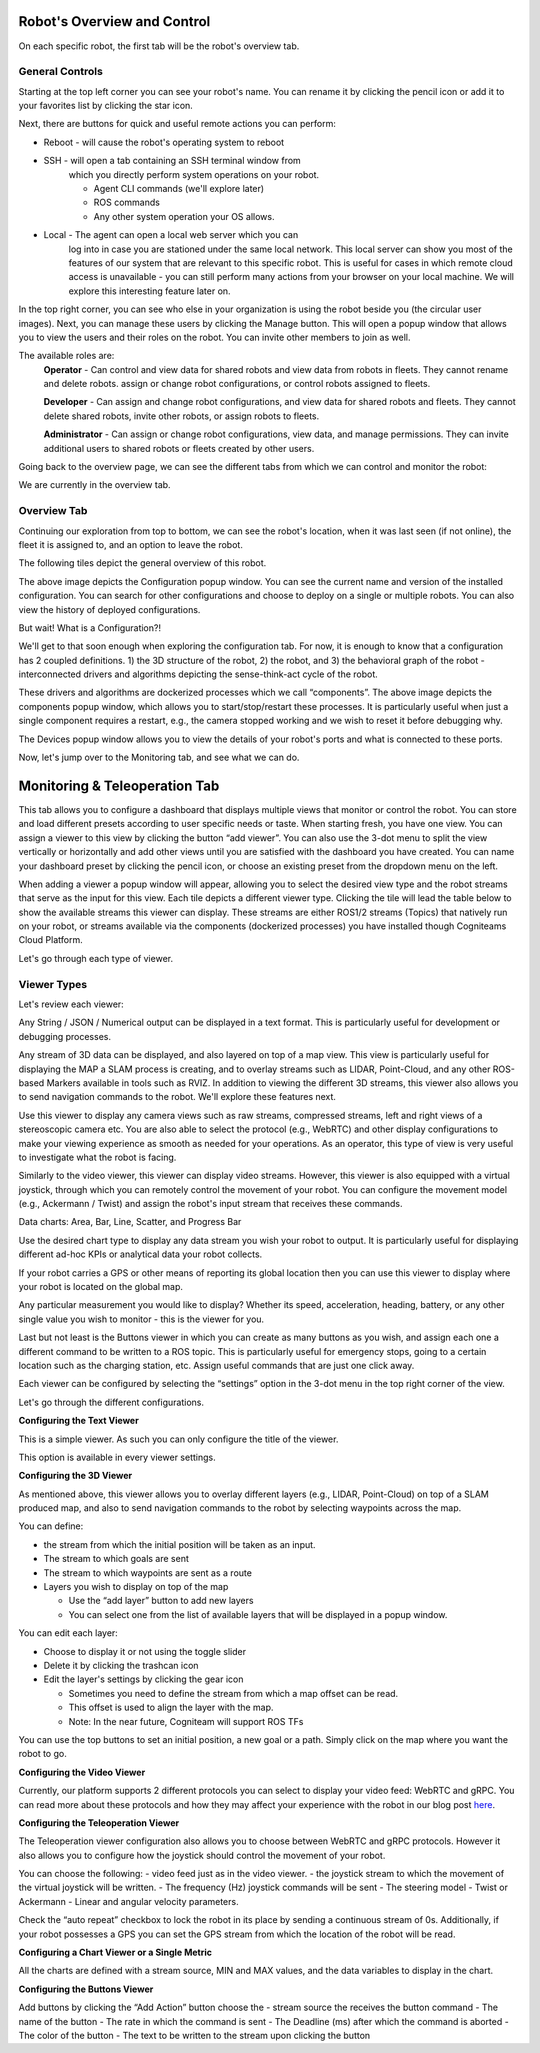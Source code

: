 Robot's Overview and Control
============================

On each specific robot, the first tab will be the robot's overview tab. 

General Controls
----------------

.. image:: _static/img/media/image15.png
   :width: 6.5in
   :height: 3.61528in

Starting at the top left corner you can see your robot's name. You
can rename it by clicking the pencil icon or add it to your favorites
list by clicking the star icon.

Next, there are buttons for quick and useful remote actions you can perform:
 
- Reboot - will cause the robot's operating system to reboot
- SSH - will open a tab containing an SSH terminal window from
   which you directly perform system operations on your robot.

   - Agent CLI commands (we'll explore later)
   - ROS commands
   - Any other system operation your OS allows.

- Local - The agent can open a local web server which you can
   log into in case you are stationed under the same local network. This
   local server can show you most of the features of our system that are
   relevant to this specific robot. This is useful for cases in which
   remote cloud access is unavailable - you can still perform many
   actions from your browser on your local machine. We will explore this
   interesting feature later on.

In the top right corner, you can see who else in your organization is
using the robot beside you (the circular user images). Next, you can
manage these users by clicking the Manage button. This will open a
popup window that allows you to view the users and their roles on the
robot. You can invite other members to join as well.

.. image:: _static/img/media/image16.png
   :width: 3.95833in
   :height: 3.60417in

The available roles are:
   **Operator** - Can control and view data for shared robots and view
   data from robots in fleets. They cannot rename and delete robots.
   assign or change robot configurations, or control robots assigned
   to fleets.

   **Developer** - Can assign and change robot configurations, and view data
   for shared robots and fleets. They cannot delete shared robots,
   invite other robots, or assign robots to fleets.

   **Administrator** - Can assign or change robot configurations, 
   view data, and manage permissions. They can invite additional users to 
   shared robots or fleets created by other users.

Going back to the overview page, we can see the different tabs from which we can control and monitor the robot:

.. image:: _static/img/media/image17.png
   :width: 5.45833in
   :height: 0.47917in

We are currently in the overview tab.


Overview Tab
------------

Continuing our exploration from top to bottom, we can see the robot's
location, when it was last seen (if not online), the fleet it is
assigned to, and an option to leave the robot.

The following tiles depict the general overview of this robot.

+--------------------+-----------------------------------------------------------+
| Tile               | Description                                               |
+====================+===========================================================+
|| CPU, RAM, Disk    || The robot's information as                               |
||                   || reported by the Agent                                    |
+--------------------+-----------------------------------------------------------+
|| Connections       || The strength of the WiFi                                 |
||                   || signal and the speed of the                              |
||                   || ping.                                                    |
+--------------------+-----------------------------------------------------------+
|| Agent             || Current version of the agent's                           |
||                   || software. And an upgrade                                 |
||                   || option if needed. (recall that                           |
||                   || the dockerized agent should be                           |
||                   || upgraded manually)                                       |
+--------------------+-----------------------------------------------------------+
|| Compute           || Allows you to view your system                           |
||                   || details: CPU architecture, OS,                           |
||                   || computer Type and vendor (if                             |
||                   || available)                                               |
+--------------------+-----------------------------------------------------------+
|| Configuration     || This is a shortcut popup window for managing the robot's |
||                   || configuration, as we shall                               |
||                   || explore later on. For now,                               |
||                   || imagine it as the GIT to your                            |
||                   || robot's structural and                                   |
||                   || behavioral configuration, from                           |
||                   || which you can view history,                              |
||                   || edit, or deploy new                                       |
||                   || configurations. See the image                            |
||                   || below the table.                                         |
+--------------------+-----------------------------------------------------------+
|| Members           || This opens the same popup                                |
||                   || window as the manage button in                           |
||                   || the top right corner,                                    |
||                   || discussed earlier.                                       |
+--------------------+-----------------------------------------------------------+
|| Components        || A list of installed docker                               |
||                   || containers the robot is running /                        |
||                   || able to run. We'll explore this                          |
||                   || feature later on, but for now,                           |
||                   || consider that you can                            |
||                   || run different dockerized                                 |
||                   || drivers and algorithms on your                           |
||                   || robot. Clicking in this tile                             |
||                   || will open a popup window which                           |
||                   || allows you to view and control                           |
||                   || these components. See the image below.                   |
+--------------------+-----------------------------------------------------------+
|| Devices           || Your robot is comprised of                               |
||                   || several different devices,                               |
||                   || e.g., LIDARs and Cameras,                                |
||                   || which are connected via                                  |
||                   || different ports. Clicking on                             |
||                   || this tile allows you to view                             |
||                   || these ports. See the image below.                        |
+--------------------+-----------------------------------------------------------+
|| Robot Active Time || A chart depicting for each day                           |
||                   || how many hours the robot was                             |
||                   || active - i.e., powered up.                               |
+--------------------+-----------------------------------------------------------+
|| License           || Your current License, and your                           |
||                   || current use of cloud Storage                             |
||                   || and Traffic. You can click on                            |
||                   || the tile and upgrade your                                |
||                   || license.                                                 |
+--------------------+-----------------------------------------------------------+
|| Analytics         || Displays your robot's CPU,                               |
||                   || RAM, and disk usage across                               |
||                   || time.                                                    |
+--------------------+-----------------------------------------------------------+

.. image:: _static/img/media/image18.png
   :width: 4.05278in
   :height: 3.41667in

The above image depicts the Configuration popup window. You can see
the current name and version of the installed configuration. You can
search for other configurations and choose to deploy on a single or
multiple robots. You can also view the history of deployed
configurations.

But wait! What is a Configuration?!

We'll get to that soon enough when exploring the configuration tab.
For now, it is enough to know that a configuration has 2 coupled
definitions. 1) the 3D structure of the robot, 2) the robot,
and 3) the behavioral graph of the robot - interconnected drivers 
and algorithms depicting the sense-think-act cycle of the robot.

.. image:: _static/img/media/image19.png
   :width: 4.41667in
   :height: 4.58333in

These drivers and algorithms are dockerized processes which we call
“components”. The above image depicts the components popup window,
which allows you to start/stop/restart these processes. It is
particularly useful when just a single component requires a restart,
e.g., the camera stopped working and we wish to reset it before
debugging why.

.. image:: _static/img/media/image20.png
   :width: 6.5in
   :height: 1.78056in

The Devices popup window allows you to view the details of your
robot's ports and what is connected to these ports.

Now, let's jump over to the Monitoring tab, and see what we can do.

Monitoring & Teleoperation Tab
==============================

.. image:: _static/img/media/image21.png
   :width: 6.5in
   :height: 3.79167in

This tab allows you to configure a dashboard that displays multiple views that monitor or control the robot. You can store and load different presets according to user specific needs or taste. When starting fresh, you have one view. You can assign a viewer to this view by clicking the button “add viewer”. You can also use the 3-dot menu to split the view vertically or horizontally and add other views until you are satisfied with the dashboard you have created. You can name your dashboard preset by clicking the pencil icon, or choose an existing preset from the dropdown menu on the left.

.. image:: _static/img/media/image22.png
   :width: 2.20833in
   :height: 1.6875in


When adding a viewer a popup window will appear, allowing you to
select the desired view type and the robot streams that serve as the
input for this view. Each tile depicts a different viewer type.
Clicking the tile will lead the table below to show the available
streams this viewer can display. These streams are either ROS1/2
streams (Topics) that natively run on your robot, or streams
available via the components (dockerized processes) you have
installed though Cogniteams Cloud Platform.

Let's go through each type of viewer.

Viewer Types
------------

.. image:: _static/img/media/image23.png
   :width: 6.5in
   :height: 4.21806in

Let's review each viewer:

.. image:: _static/img/media/image24.png
   :width: 1.63472in
   :height: 1.69861in

Any String / JSON / Numerical output can be displayed in a text format. This is particularly useful for development or debugging processes.

.. image:: _static/img/media/image25.png
   :width: 1.63472in
   :height: 1.69861in

Any stream of 3D data can be displayed, and also layered on top of a map view. This view is particularly useful for displaying the MAP a SLAM process is creating, and to overlay streams such as LIDAR, Point-Cloud, and any other ROS-based Markers available in tools such as RVIZ. 
In addition to viewing the different 3D streams, this viewer also allows you to send navigation commands to the robot. We'll explore these features next.

.. image:: _static/img/media/image26.png
   :width: 1.63472in
   :height: 1.69861in

Use this viewer to display any camera views such as raw streams, compressed streams, left and right views of a stereoscopic camera etc.
You are also able to select the protocol (e.g., WebRTC) and other display configurations to make your viewing experience as smooth as needed for your operations.
As an operator, this type of view is very useful to investigate what the robot is facing.

.. image:: _static/img/media/image27.png
   :width: 1.63472in
   :height: 1.69861in

Similarly to the video viewer, this viewer can display video streams. However, this viewer is also equipped with a virtual joystick, through which you can remotely control the movement of your robot.
You can configure the movement model (e.g., Ackermann / Twist) and assign the robot's input stream that receives these commands.

Data charts:
Area, Bar, Line, Scatter, and Progress Bar

Use the desired chart type to display any data stream you wish your robot to output. It is particularly useful for displaying different ad-hoc KPIs or analytical data your robot collects.

.. image:: _static/img/media/image28.png
   :width: 1.63472in
   :height: 1.69861in

If your robot carries a GPS or other means of reporting its global location then you can use this viewer to display where your robot is located on the global map.

.. image:: _static/img/media/image29.png
   :width: 1.63472in
   :height: 1.69861in

Any particular measurement you would like to display? Whether its speed, acceleration, heading, battery, or any other single value you wish to monitor - this is the viewer for you.

.. image:: _static/img/media/image30.png
   :width: 1.63472in
   :height: 1.69861in

Last but not least is the Buttons viewer in which you can create as many buttons as you wish, and assign each one a different command to be written to a ROS topic. 
This is particularly useful for emergency stops, going to a certain location such as the charging station, etc.
Assign useful commands that are just one click away. 


Each viewer can be configured by selecting the “settings” option in
the 3-dot menu in the top right corner of the view.

Let's go through the different configurations.

**Configuring the Text Viewer**

This is a simple viewer. As such you can only configure the title of the viewer.

.. image:: _static/img/media/image31.png
   :width: 3.50972in
   :height: 2.13472in

This option is available in every viewer settings.

**Configuring the 3D Viewer**

.. image:: _static/img/media/image32.png
   :width: 3.13611in 
   :height: 4.78194in

As mentioned above, this viewer allows you to overlay different layers (e.g., LIDAR, Point-Cloud) on top of a SLAM produced map, and also to send navigation commands to the robot by selecting waypoints across the map.

You can define:

- the stream from which the initial position will be taken as an input. 
- The stream to which goals are sent
- The stream to which waypoints are sent as a route
- Layers you wish to display on top of the map
  
  - Use the “add layer” button to add new layers
  - You can select one from the list of available layers that will be displayed in a popup window.

You can edit each layer:

- Choose to display it or not using the toggle slider
- Delete it by clicking the trashcan icon
- Edit the layer's settings by clicking the gear icon

  - Sometimes you need to define the stream from which a map offset can be read. 
  - This offset is used to align the layer with the map.
  - Note: In the near future, Cogniteam will support ROS TFs 

You can use the top buttons to set an initial position, a new goal or a path. Simply click on the map where you want the robot to go.


.. image:: _static/img/media/image33.png
   :width: 4.15694in
   :height: 2in


**Configuring the Video Viewer**

.. image:: _static/img/media/image34.png
   :width: 2.64583in
   :height: 1.81111in

Currently, our platform supports 2 different protocols you can select to display your video feed: WebRTC and gRPC.
You can read more about these protocols and how they may affect your experience with the robot in our blog post `here <https://cogniteam.com/cloud-based-teleoperation-in-robotics/>`_.

**Configuring the Teleoperation Viewer**

.. image:: _static/img/media/image35.png
   :width: 2.64583in
   :height: 5.9375in

The Teleoperation viewer configuration also allows you to choose between WebRTC and gRPC protocols. However it also allows you to configure how the joystick should control the movement of your robot.

You can choose the following:
- video feed just as in the video viewer.
- the joystick stream to which the movement of the virtual joystick will be written. 
- The frequency (Hz) joystick commands will be sent
- The steering model - Twist or Ackermann
- Linear and angular velocity parameters.

Check the “auto repeat” checkbox to lock the robot in its place by sending a continuous stream of 0s.
Additionally, if your robot possesses a GPS you can set the GPS stream from which the location of the robot will be read.


**Configuring a Chart Viewer or a Single Metric**

All the charts are defined with a stream source, MIN and MAX values, and the data variables to display in the chart.

.. image:: _static/img/media/image36.png
   :width: 3.04167in
   :height: 2.625in


**Configuring the Buttons Viewer**

.. image:: _static/img/media/image37.png
   :width: 2.875in
   :height: 4.77083in

Add buttons by clicking the “Add Action” button
choose the 
- stream source the receives the button command
- The name of the button
- The rate in which the command is sent
- The Deadline (ms) after which the command is aborted
- The color of the button
- The text to be written to the stream upon clicking the button


